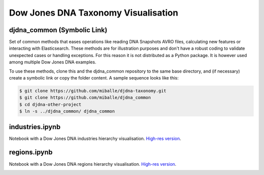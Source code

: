 Dow Jones DNA Taxonomy Visualisation
#####################################


djdna_common (Symbolic Link)
============================

Set of common methods that eases operations like reading DNA Snapshots AVRO files, calculating new features or interacting with Elasticsearch. These methods are for illustration purposes and don't have a robust coding to validate unexpected cases or handling exceptions. For this reason it is not distributed as a Python package. It is however used among multiple Dow Jones DNA examples.

To use these methods, clone this and the djdna_common repository to the same base directory, and (if necessary) create a symbolic link or copy the folder content. A sample sequence looks like this:

.. code-block::

    $ git clone https://github.com/miballe/djdna-taxonomy.git
    $ git clone https://github.com/miballe/djdna_common
    $ cd djdna-other-project
    $ ln -s ../djdna_common/ djdna_common


industries.ipynb
================
Notebook with a Dow Jones DNA industries hierarchy visualisation. `High-res version <img/industries-chart.png>`_.

.. image:: img/industries-chart-cap.png


regions.ipynb
================
Notebook with a Dow Jones DNA regions hierarchy visualisation. `High-res version <img/regions-chart.png>`_.

.. image:: img/regions-chart-cap.png
